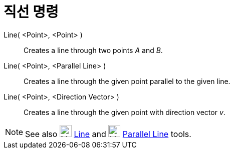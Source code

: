 = 직선 명령
:page-en: commands/Line
ifdef::env-github[:imagesdir: /ko/modules/ROOT/assets/images]

Line( <Point>, <Point> )::
  Creates a line through two points _A_ and _B_.
Line( <Point>, <Parallel Line> )::
  Creates a line through the given point parallel to the given line.
Line( <Point>, <Direction Vector> )::
  Creates a line through the given point with direction vector _v_.

[NOTE]
====

See also image:24px-Mode_join.svg.png[Mode join.svg,width=24,height=24]
xref:/s_index_php?title=Line_Tool_action=edit_redlink=1.adoc[Line] and image:24px-Mode_parallel.svg.png[Mode
parallel.svg,width=24,height=24] xref:/s_index_php?title=Parallel_Line_Tool_action=edit_redlink=1.adoc[Parallel Line]
tools.

====
